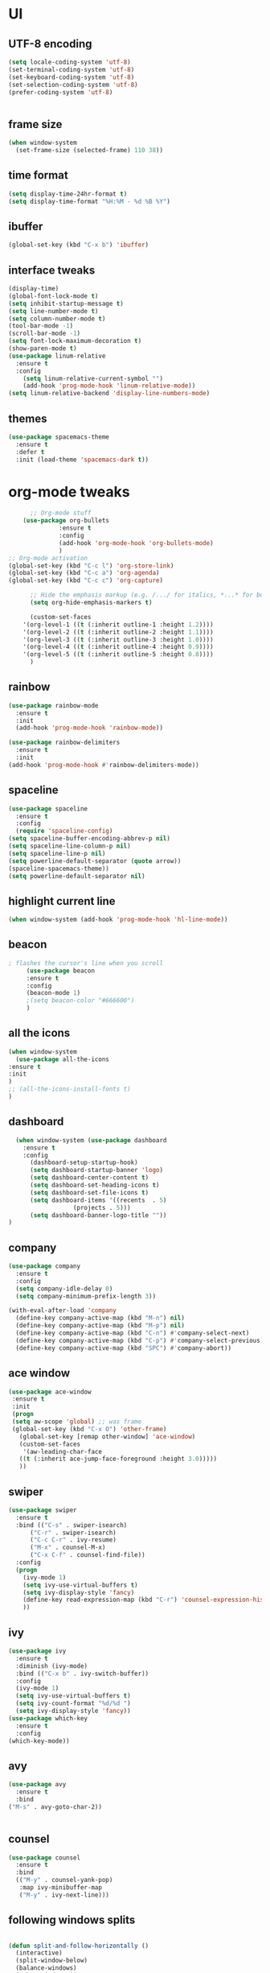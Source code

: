 * UI
** UTF-8 encoding
#+BEGIN_SRC emacs-lisp
  (setq locale-coding-system 'utf-8)
  (set-terminal-coding-system 'utf-8)
  (set-keyboard-coding-system 'utf-8)
  (set-selection-coding-system 'utf-8)
  (prefer-coding-system 'utf-8)


#+END_SRC
** frame size 
   #+BEGIN_SRC emacs-lisp
  (when window-system
    (set-frame-size (selected-frame) 110 38))

   #+END_SRC
** time format
   #+BEGIN_SRC emacs-lisp
     (setq display-time-24hr-format t)
     (setq display-time-format "%H:%M - %d %B %Y")
   #+END_SRC
** ibuffer
#+BEGIN_SRC emacs-lisp
  (global-set-key (kbd "C-x b") 'ibuffer)

#+END_SRC
** interface tweaks
   #+BEGIN_SRC emacs-lisp
     (display-time)
     (global-font-lock-mode t)
     (setq inhibit-startup-message t)
     (setq line-number-mode t)
     (setq column-number-mode t)
     (tool-bar-mode -1)  
     (scroll-bar-mode -1)
     (setq font-lock-maximum-decoration t)
     (show-paren-mode t)
     (use-package linum-relative
	   :ensure t
	   :config
	     (setq linum-relative-current-symbol "")
	     (add-hook 'prog-mode-hook 'linum-relative-mode))
     (setq linum-relative-backend 'display-line-numbers-mode)
   #+END_SRC
** themes
   #+BEGIN_SRC emacs-lisp
  (use-package spacemacs-theme
    :ensure t
    :defer t
    :init (load-theme 'spacemacs-dark t))

   #+END_SRC
* org-mode tweaks
  #+BEGIN_SRC emacs-lisp
	      ;; Org-mode stuff
		(use-package org-bullets
			      :ensure t
			      :config
			      (add-hook 'org-mode-hook 'org-bullets-mode)
			      )
    ;; Org-mode activation
    (global-set-key (kbd "C-c l") 'org-store-link)
    (global-set-key (kbd "C-c a") 'org-agenda)
    (global-set-key (kbd "C-c c") 'org-capture)

	      ;; Hide the emphasis markup (e.g. /.../ for italics, *...* for bold, etc.)
	      (setq org-hide-emphasis-markers t)

	      (custom-set-faces
		'(org-level-1 ((t (:inherit outline-1 :height 1.2))))
		'(org-level-2 ((t (:inherit outline-2 :height 1.1))))
		'(org-level-3 ((t (:inherit outline-3 :height 1.0))))
		'(org-level-4 ((t (:inherit outline-4 :height 0.9))))
		'(org-level-5 ((t (:inherit outline-5 :height 0.8))))
	      )

  #+END_SRC
** rainbow
   #+BEGIN_SRC emacs-lisp
     (use-package rainbow-mode
       :ensure t
       :init
       (add-hook 'prog-mode-hook 'rainbow-mode))

     (use-package rainbow-delimiters
       :ensure t
       :init
	 (add-hook 'prog-mode-hook #'rainbow-delimiters-mode))
   #+END_SRC
** spaceline
   #+BEGIN_SRC emacs-lisp
     (use-package spaceline
       :ensure t
       :config
       (require 'spaceline-config)
	 (setq spaceline-buffer-encoding-abbrev-p nil)
	 (setq spaceline-line-column-p nil)
	 (setq spaceline-line-p nil)
	 (setq powerline-default-separator (quote arrow))
	 (spaceline-spacemacs-theme))
     (setq powerline-default-separator nil)
   #+END_SRC
** highlight current line
   #+BEGIN_SRC emacs-lisp
     (when window-system (add-hook 'prog-mode-hook 'hl-line-mode))
   #+END_SRC

** beacon
   #+BEGIN_SRC emacs-lisp
; flashes the cursor's line when you scroll
     (use-package beacon
     :ensure t
     :config
     (beacon-mode 1)
     ;(setq beacon-color "#666600")
     )
   #+END_SRC
** all the icons
   #+BEGIN_SRC emacs-lisp
     (when window-system
       (use-package all-the-icons
	 :ensure t
	 :init
	 )
     ;; (all-the-icons-install-fonts t)		
     )
   #+END_SRC
** dashboard
   #+BEGIN_SRC emacs-lisp
  (when window-system (use-package dashboard
    :ensure t
    :config
      (dashboard-setup-startup-hook)
      (setq dashboard-startup-banner 'logo)
      (setq dashboard-center-content t)
      (setq dashboard-set-heading-icons t)
      (setq dashboard-set-file-icons t)
      (setq dashboard-items '((recents  . 5)
			      (projects . 5)))
      (setq dashboard-banner-logo-title ""))
)
   #+END_SRC
** company
   #+BEGIN_SRC  emacs-lisp
(use-package company
  :ensure t
  :config
  (setq company-idle-delay 0)
  (setq company-minimum-prefix-length 3))

(with-eval-after-load 'company
  (define-key company-active-map (kbd "M-n") nil)
  (define-key company-active-map (kbd "M-p") nil)
  (define-key company-active-map (kbd "C-n") #'company-select-next)
  (define-key company-active-map (kbd "C-p") #'company-select-previous)
  (define-key company-active-map (kbd "SPC") #'company-abort))
   #+END_SRC
   
** ace window
   #+BEGIN_SRC emacs-lisp
 (use-package ace-window
  :ensure t
  :init
  (progn
  (setq aw-scope 'global) ;; was frame
  (global-set-key (kbd "C-x O") 'other-frame)
    (global-set-key [remap other-window] 'ace-window)
    (custom-set-faces
     '(aw-leading-char-face
	((t (:inherit ace-jump-face-foreground :height 3.0))))) 
    ))
   #+END_SRC
** swiper
   #+BEGIN_SRC emacs-lisp
(use-package swiper
  :ensure t
  :bind (("C-s" . swiper-isearch)
	  ("C-r" . swiper-isearch)
	  ("C-c C-r" . ivy-resume)
	  ("M-x" . counsel-M-x)
	  ("C-x C-f" . counsel-find-file))
  :config
  (progn
    (ivy-mode 1)
    (setq ivy-use-virtual-buffers t)
    (setq ivy-display-style 'fancy)
    (define-key read-expression-map (kbd "C-r") 'counsel-expression-history)
    ))  
   #+END_SRC
** ivy
   #+BEGIN_SRC emacs-lisp
     (use-package ivy
       :ensure t
       :diminish (ivy-mode)
       :bind (("C-x b" . ivy-switch-buffer))
       :config
       (ivy-mode 1)
       (setq ivy-use-virtual-buffers t)
       (setq ivy-count-format "%d/%d ")
       (setq ivy-display-style 'fancy))
     (use-package which-key
       :ensure t
       :config
	 (which-key-mode))
   #+END_SRC
** avy
   #+BEGIN_SRC emacs-lisp
     (use-package avy
       :ensure t
       :bind
	 ("M-s" . avy-goto-char-2))

	 
   #+END_SRC
** counsel
   #+BEGIN_SRC emacs-lisp
(use-package counsel
  :ensure t
  :bind
  (("M-y" . counsel-yank-pop)
   :map ivy-minibuffer-map
   ("M-y" . ivy-next-line)))
   #+END_SRC
** following windows splits
   #+BEGIN_SRC emacs-lisp

     (defun split-and-follow-horizontally ()
       (interactive)
       (split-window-below)
       (balance-windows)
       (other-window 1))
     (global-set-key (kbd "C-x 2") 'split-and-follow-horizontally)

     (defun split-and-follow-vertically ()
       (interactive)
       (split-window-right)
       (balance-windows)
       (other-window 1))
     (global-set-key (kbd "C-x 3") 'split-and-follow-vertically)
   #+END_SRC
** visiting and reloading configuration
   #+BEGIN_SRC emacs-lisp
     (defun config-visit ()
       (interactive)
       (find-file "~/.emacs.d/myinit.org"))
     (global-set-key (kbd "C-c e") 'config-visit)

     (defun config-reload ()
       "Reloads ~/.emacs.d/config.org at runtime"
       (interactive)
       (org-babel-load-file (expand-file-name "~/.emacs.d/myinit.org")))
     (global-set-key (kbd "C-c r") 'config-reload)
   #+END_SRC
** y-or-n
   #+BEGIN_SRC emacs-lisp
  (defalias 'yes-or-no-p 'y-or-n-p)
   #+END_SRC
** Programming
** C/C++
   #+BEGIN_SRC emacs-lisp
     (use-package ggtags
     :ensure t
     :config 
     (add-hook 'c-mode-common-hook
	       (lambda ()
		 (when (derived-mode-p 'c-mode 'c++-mode 'java-mode)
		   (ggtags-mode 1))))
     )

     (add-hook 'c++-mode-hook 'yas-minor-mode)
     (add-hook 'c-mode-hook 'yas-minor-mode)

     (use-package flycheck-clang-analyzer
       :ensure t
       :config
       (with-eval-after-load 'flycheck
	 (require 'flycheck-clang-analyzer)
	  (flycheck-clang-analyzer-setup)))

     (with-eval-after-load 'company
       (add-hook 'c++-mode-hook 'company-mode)
       (add-hook 'c-mode-hook 'company-mode))

     (use-package company-c-headers
       :ensure t)

     (use-package company-irony
       :ensure t
       :config
       (setq company-backends '((company-c-headers
				 company-dabbrev-code
				 company-irony))))

     (use-package irony
       :ensure t
       :config
       (add-hook 'c++-mode-hook 'irony-mode)
       (add-hook 'c-mode-hook 'irony-mode)
       (add-hook 'irony-mode-hook 'irony-cdb-autosetup-compile-options))

   #+END_SRC
** flycheck
   #+BEGIN_SRC emacs-lisp
(use-package flycheck
:ensure t
:init
(global-flycheck-mode t))

   #+END_SRC
** yasnippet
   #+BEGIN_SRC emacs-lisp
(use-package yasnippet
  :ensure t
  :config
  (use-package yasnippet-snippets
  :ensure t)
  (yas-global-mode 1))

   #+END_SRC

** smart parens
   #+BEGIN_SRC emacs-lisp
(use-package smartparens
 :ensure t
   :hook (prog-mode . smartparens-mode)
   :custom
   (sp-escape-quotes-after-insert nil)
   :config
   (require 'smartparens-config))

   #+END_SRC
** projectile
   #+BEGIN_SRC emacs-lisp
     (use-package projectile
       :ensure t
       :init
	 (projectile-mode 1))
   #+END_SRC
** mark multiple
   #+BEGIN_SRC emacs-lisp
     (use-package mark-multiple
       :ensure t
       :bind ("C-c q" . 'mark-next-like-this))
   #+END_SRC
** terminal
   #+BEGIN_SRC emacs-lisp
  (defvar my-term-shell "/bin/zsh")
  (defadvice ansi-term (before force-zsh)
    (interactive (list my-term-shell)))
  (ad-activate 'ansi-term)

   #+END_SRC
** compiler explorer
#+BEGIN_SRC emacs-lisp
    (use-package rmsbolt
      :ensure t
     :bind ("C-c C-c a" . 'rmsbolt-starter)
           )

#+END_SRC

* Version Control
** magit
   #+BEGIN_SRC emacs-lisp
  (use-package magit
    :ensure t
    :config
    (setq magit-push-always-verify nil)
    (setq git-commit-summary-max-length 50)
    :bind
    ("C-x g" . magit-status))
   #+END_SRC
* Manually installed

